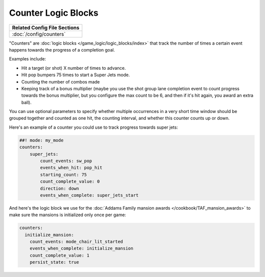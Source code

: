 Counter Logic Blocks
====================

+------------------------------------------------------------------------------+
| Related Config File Sections                                                 |
+==============================================================================+
| :doc:`/config/counters`                                                      |
+------------------------------------------------------------------------------+

"Counters" are :doc:`logic blocks </game_logic/logic_blocks/index>`
that track the number of times a certain event happens towards the
progress of a completion goal.

Examples include:

* Hit a target (or shot) X number of times to advance.
* Hit pop bumpers 75 times to start a Super Jets mode.
* Counting the number of combos made
* Keeping track of a bonus multiplier (maybe you use the shot group lane
  completion event to count progress towards the bonus multiplier, but you
  configure the max count to be 6, and then if it's hit again, you award
  an extra ball).

You can use optional parameters to specify whether multiple occurrences in
a very short time window should be grouped together and counted as one
hit, the counting interval, and whether this counter counts up or
down.

Here's an example of a counter you could use to track progress towards super
jets:

.. code-block:: mpf-config

  ##! mode: my_mode
  counters:
      super_jets:
          count_events: sw_pop
          events_when_hit: pop_hit
          starting_count: 75
          count_complete_value: 0
          direction: down
          events_when_complete: super_jets_start

And here's the logic block we use for the :doc:`Addams Family mansion awards </cookbook/TAF_mansion_awards>`
to make sure the mansions is initialized only once per game:

.. code-block:: yaml

  counters:
    initialize_mansion:
      count_events: mode_chair_lit_started
      events_when_complete: initialize_mansion
      count_complete_value: 1
      persist_state: true

